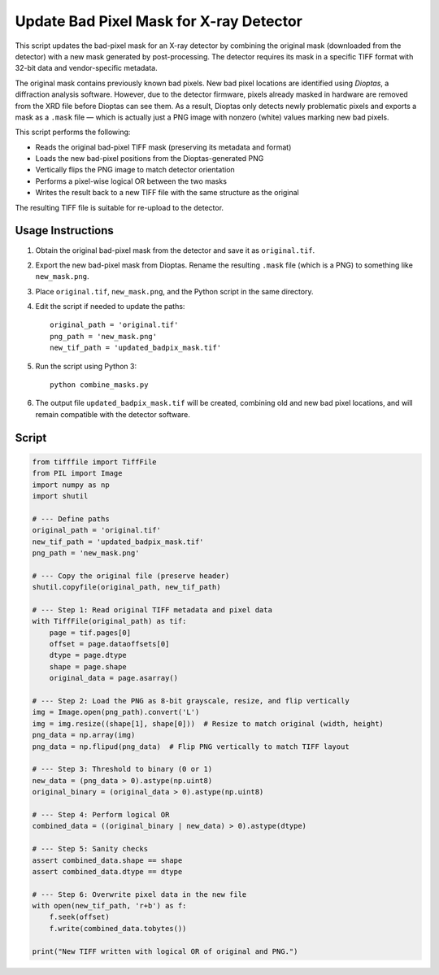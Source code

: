 Update Bad Pixel Mask for X-ray Detector
========================================

This script updates the bad-pixel mask for an X-ray detector by combining the original 
mask (downloaded from the detector) with a new mask generated by post-processing. The 
detector requires its mask in a specific TIFF format with 32-bit data and vendor-specific 
metadata. 

The original mask contains previously known bad pixels. New bad pixel locations are 
identified using *Dioptas*, a diffraction analysis software. However, due to the detector 
firmware, pixels already masked in hardware are removed from the XRD file before 
Dioptas can see them. As a result, Dioptas only detects newly problematic pixels and 
exports a mask as a ``.mask`` file — which is actually just a PNG image with nonzero 
(white) values marking new bad pixels.

This script performs the following:

- Reads the original bad-pixel TIFF mask (preserving its metadata and format)
- Loads the new bad-pixel positions from the Dioptas-generated PNG
- Vertically flips the PNG image to match detector orientation
- Performs a pixel-wise logical OR between the two masks
- Writes the result back to a new TIFF file with the same structure as the original

The resulting TIFF file is suitable for re-upload to the detector.

Usage Instructions
------------------

1. Obtain the original bad-pixel mask from the detector and save it as ``original.tif``.

2. Export the new bad-pixel mask from Dioptas. Rename the resulting ``.mask`` file 
   (which is a PNG) to something like ``new_mask.png``.

3. Place ``original.tif``, ``new_mask.png``, and the Python script in the same directory.

4. Edit the script if needed to update the paths::

       original_path = 'original.tif'
       png_path = 'new_mask.png'
       new_tif_path = 'updated_badpix_mask.tif'

5. Run the script using Python 3::

       python combine_masks.py

6. The output file ``updated_badpix_mask.tif`` will be created, combining old and new 
   bad pixel locations, and will remain compatible with the detector software.

Script
------

.. code-block:: python

    from tifffile import TiffFile
    from PIL import Image
    import numpy as np
    import shutil

    # --- Define paths
    original_path = 'original.tif'
    new_tif_path = 'updated_badpix_mask.tif'
    png_path = 'new_mask.png'

    # --- Copy the original file (preserve header)
    shutil.copyfile(original_path, new_tif_path)

    # --- Step 1: Read original TIFF metadata and pixel data
    with TiffFile(original_path) as tif:
        page = tif.pages[0]
        offset = page.dataoffsets[0]
        dtype = page.dtype
        shape = page.shape
        original_data = page.asarray()

    # --- Step 2: Load the PNG as 8-bit grayscale, resize, and flip vertically
    img = Image.open(png_path).convert('L')
    img = img.resize((shape[1], shape[0]))  # Resize to match original (width, height)
    png_data = np.array(img)
    png_data = np.flipud(png_data)  # Flip PNG vertically to match TIFF layout

    # --- Step 3: Threshold to binary (0 or 1)
    new_data = (png_data > 0).astype(np.uint8)
    original_binary = (original_data > 0).astype(np.uint8)

    # --- Step 4: Perform logical OR
    combined_data = ((original_binary | new_data) > 0).astype(dtype)

    # --- Step 5: Sanity checks
    assert combined_data.shape == shape
    assert combined_data.dtype == dtype

    # --- Step 6: Overwrite pixel data in the new file
    with open(new_tif_path, 'r+b') as f:
        f.seek(offset)
        f.write(combined_data.tobytes())

    print("New TIFF written with logical OR of original and PNG.")